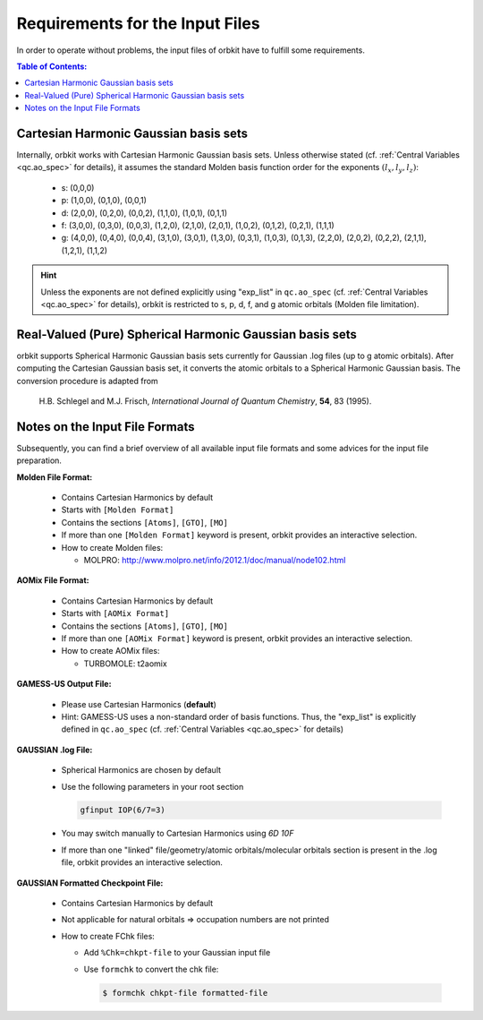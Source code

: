 Requirements for the Input Files
================================

In order to operate without problems, the input files of orbkit have to fulfill
some requirements.

.. contents:: Table of Contents:
  :local:
  :depth: 1

Cartesian Harmonic Gaussian basis sets
--------------------------------------

Internally, orbkit works with Cartesian Harmonic Gaussian basis sets. Unless 
otherwise stated (cf. :ref:`Central Variables <qc.ao_spec>` for details), it 
assumes the standard Molden basis function order for the exponents 
:math:`(l_x,l_y,l_z)`:

  * s:
    (0,0,0)
  * p:
    (1,0,0), (0,1,0), (0,0,1)
  * d: 
    (2,0,0), (0,2,0), (0,0,2),
    (1,1,0), (1,0,1), (0,1,1)
  * f: 
    (3,0,0), (0,3,0), (0,0,3), 
    (1,2,0), (2,1,0), (2,0,1), 
    (1,0,2), (0,1,2), (0,2,1), 
    (1,1,1)
  * g: 
    (4,0,0), (0,4,0), (0,0,4), 
    (3,1,0), (3,0,1), (1,3,0), 
    (0,3,1), (1,0,3), (0,1,3), 
    (2,2,0), (2,0,2), (0,2,2), 
    (2,1,1), (1,2,1), (1,1,2)

.. hint:: 

  Unless the exponents are not defined explicitly using "exp_list" in 
  ``qc.ao_spec`` (cf. :ref:`Central Variables <qc.ao_spec>` for details), 
  orbkit is restricted to s, p, d, f, and g atomic orbitals (Molden file 
  limitation).

Real-Valued (Pure) Spherical Harmonic Gaussian basis sets
---------------------------------------------------------

orbkit supports Spherical Harmonic Gaussian basis sets currently for 
Gaussian .log files (up to g atomic orbitals). After computing the Cartesian Gaussian basis set,
it converts the atomic orbitals to a Spherical Harmonic Gaussian basis. 
The conversion procedure is adapted from

  H.B. Schlegel and M.J. Frisch, *International Journal of Quantum Chemistry*, 
  **54**, 83 (1995).

Notes on the Input File Formats
-------------------------------

Subsequently, you can find a brief overview of all available input file formats 
and some advices for the input file preparation.

**Molden File Format:**

  * Contains Cartesian Harmonics by default
  * Starts with :literal:`[Molden Format]`
  * Contains the sections :literal:`[Atoms]`, :literal:`[GTO]`, :literal:`[MO]`
  * If more than one :literal:`[Molden Format]` keyword is present, orbkit 
    provides an interactive selection.
  * How to create Molden files:

    * MOLPRO: http://www.molpro.net/info/2012.1/doc/manual/node102.html

    .. * TURBOMOLE: tm2molden

**AOMix File Format:**

  * Contains Cartesian Harmonics by default
  * Starts with :literal:`[AOMix Format]`
  * Contains the sections :literal:`[Atoms]`, :literal:`[GTO]`, :literal:`[MO]`
  * If more than one :literal:`[AOMix Format]` keyword is present, orbkit 
    provides an interactive selection.
  * How to create AOMix files:

    * TURBOMOLE: t2aomix


**GAMESS-US Output File:**

  * Please use Cartesian Harmonics (**default**)
  * Hint: GAMESS-US uses a non-standard order of basis functions. Thus, the 
    "exp_list" is explicitly defined in ``qc.ao_spec`` 
    (cf. :ref:`Central Variables <qc.ao_spec>` for details)

**GAUSSIAN .log File:**

  * Spherical Harmonics are chosen by default
  * Use the following parameters in your root section

    .. code-block:: bash

        gfinput IOP(6/7=3)

  * You may switch manually to Cartesian Harmonics using `6D 10F`
  * If more than one "linked" file/geometry/atomic orbitals/molecular orbitals 
    section is present in the .log file, orbkit provides an interactive selection.

**GAUSSIAN Formatted Checkpoint File:**

  * Contains Cartesian Harmonics by default
  * Not applicable for natural orbitals => occupation numbers are not printed
  * How to create FChk files:

    * Add :literal:`%Chk=chkpt-file` to your Gaussian input file
    * Use :literal:`formchk` to convert the chk file:

      .. code-block:: bash

          $ formchk chkpt-file formatted-file
